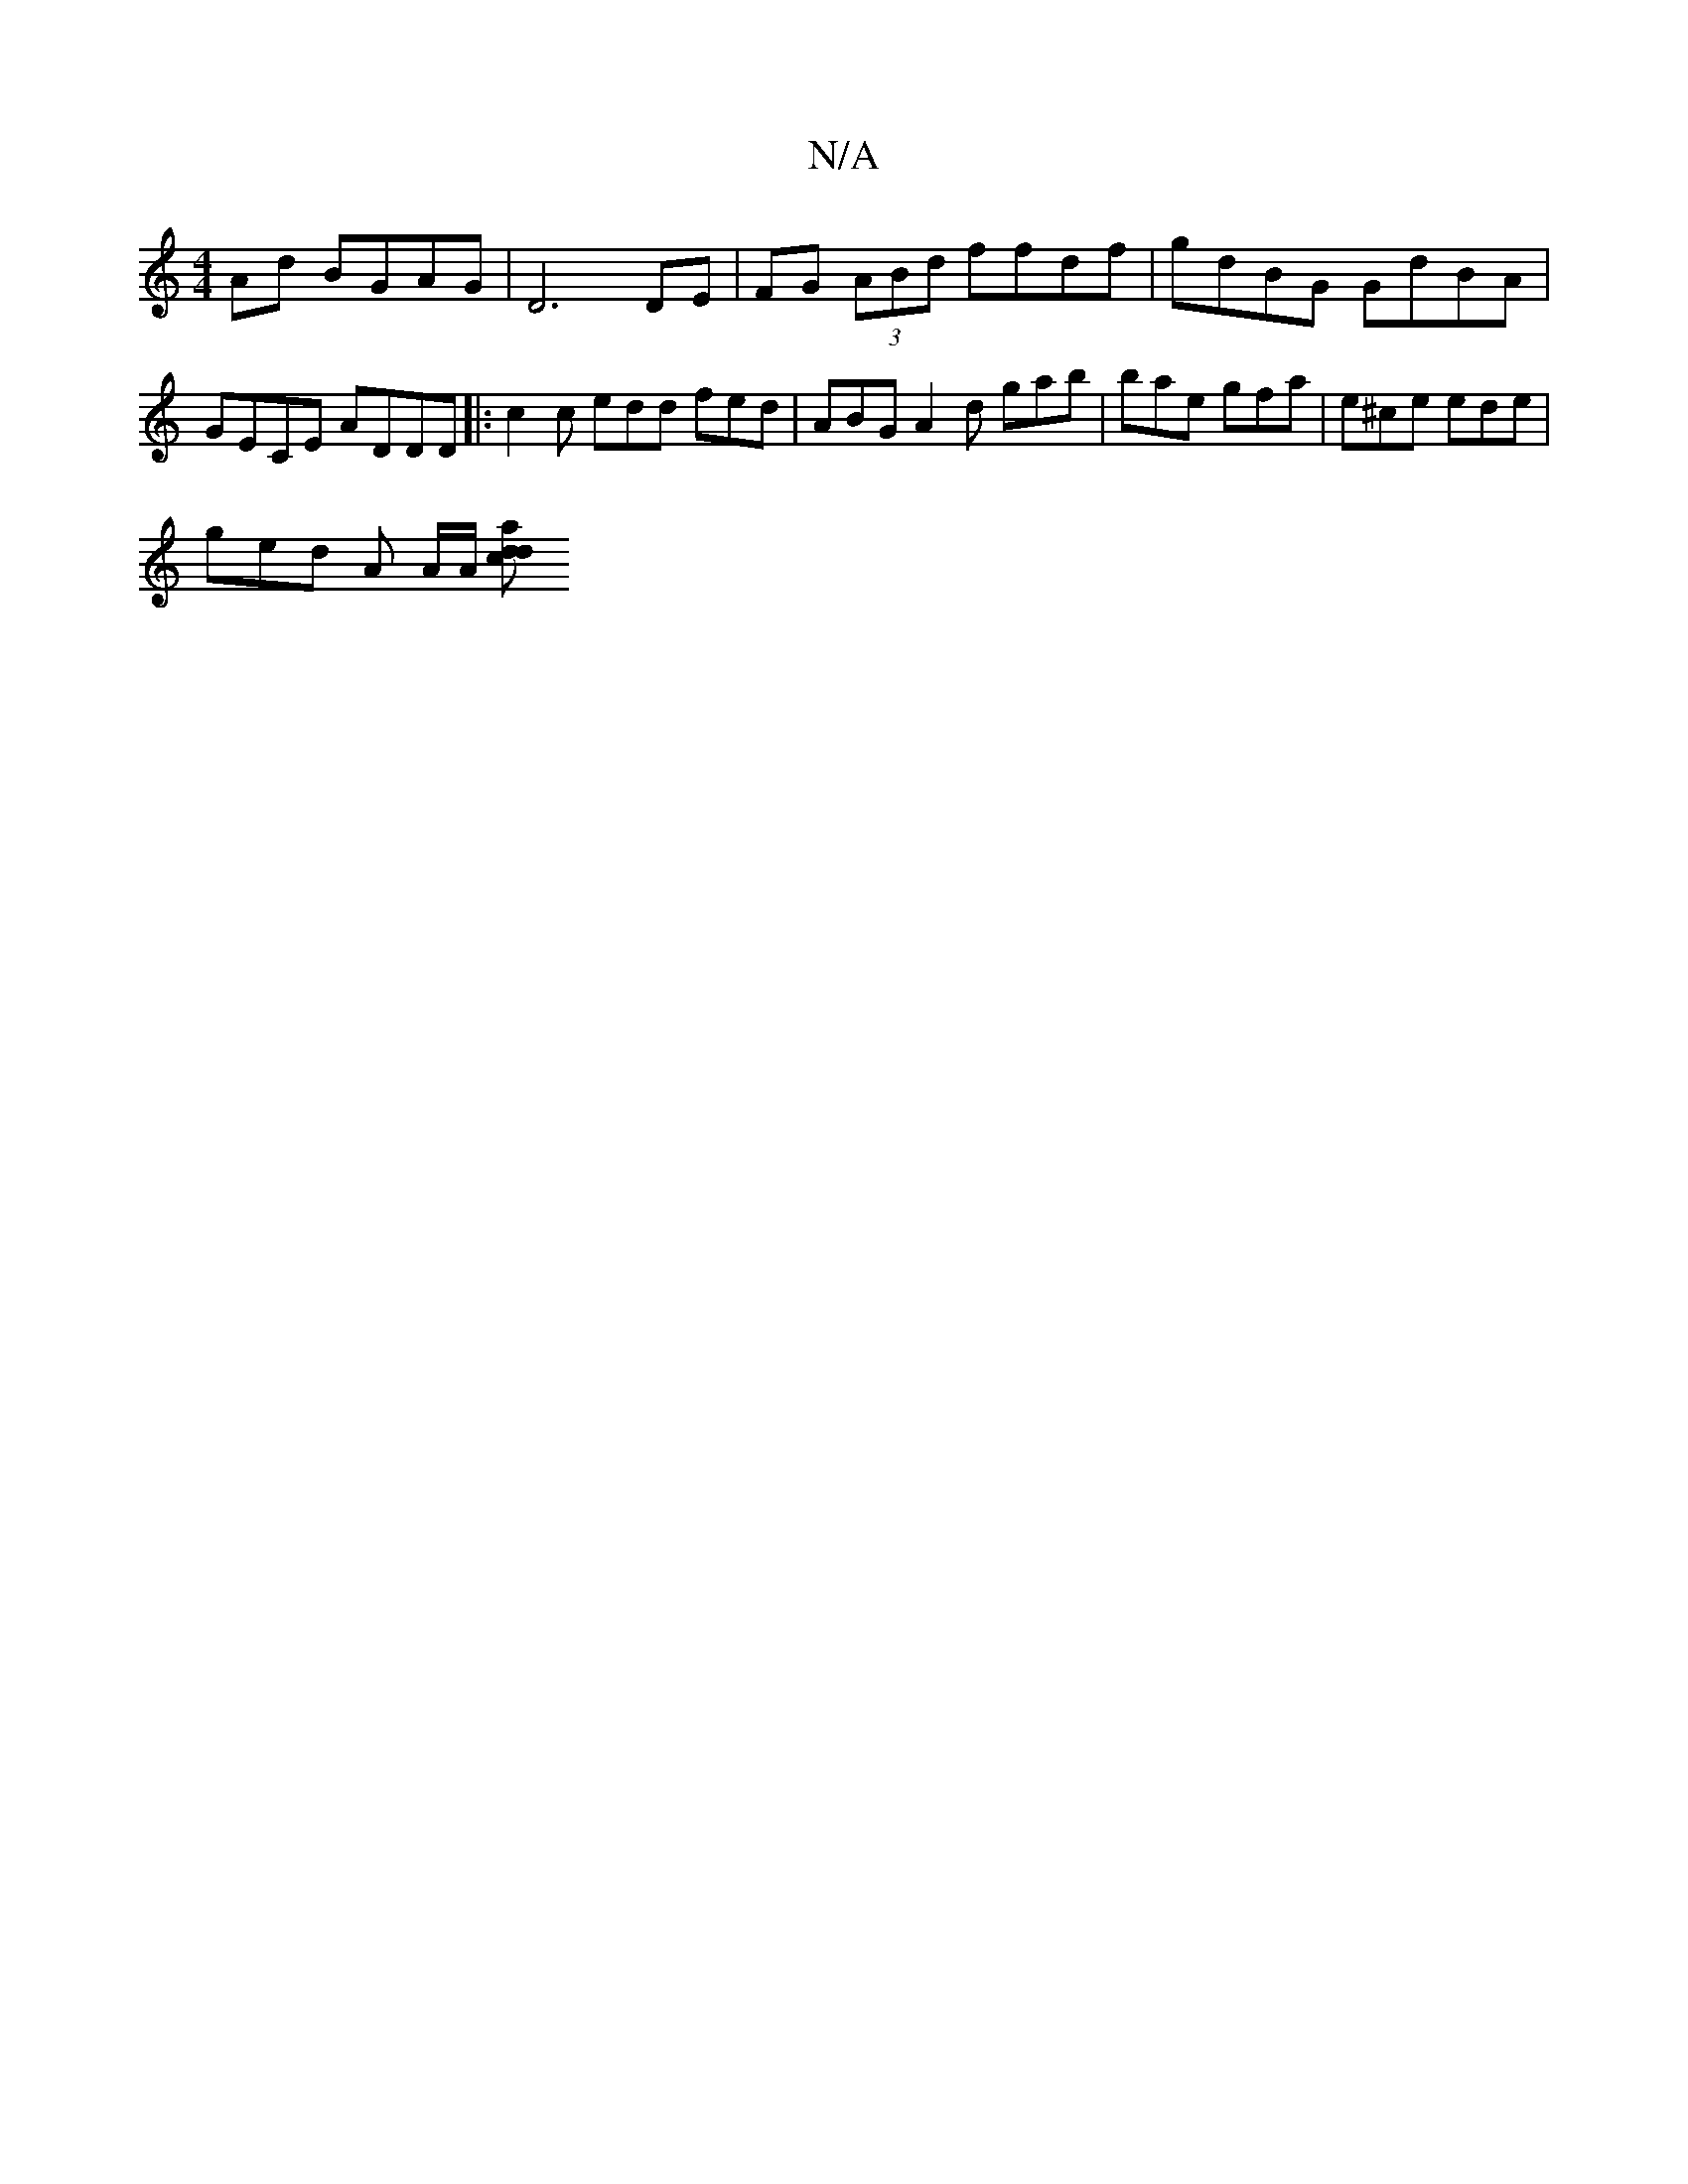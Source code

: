 X:1
T:N/A
M:4/4
R:N/A
K:Cmajor
 Ad BGAG |D6 DE| FG (3ABd ffdf | gdBG GdBA | GECE ADDD |:c2 c edd fed | ABG A2d gab | bae gfa | e^ce ede |
ged A {/2}A/2A/2 [a d>c d2 :|

c2 | ^c2 BA (3FFF |A2 Bd cd (d2 | ggga "D " Ge | edBd "Bm"g/f/